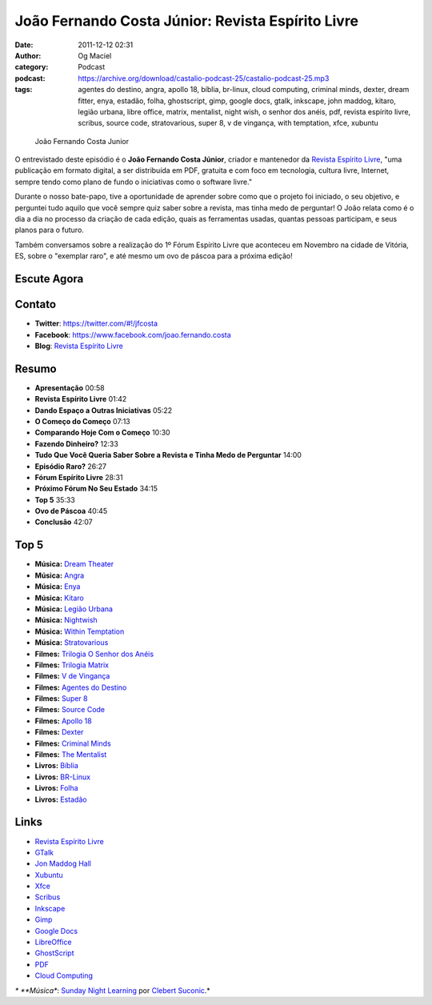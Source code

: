 João Fernando Costa Júnior: Revista Espírito Livre
##################################################
:date: 2011-12-12 02:31
:author: Og Maciel
:category: Podcast
:podcast: https://archive.org/download/castalio-podcast-25/castalio-podcast-25.mp3
:tags: agentes do destino, angra, apollo 18, bíblia, br-linux, cloud computing, criminal minds, dexter, dream fitter, enya, estadão, folha, ghostscript, gimp, google docs, gtalk, inkscape, john maddog, kitaro, legião urbana, libre office, matrix, mentalist, night wish, o senhor dos anéis, pdf, revista espírito livre, scribus, source code, stratovarious, super 8, v de vingança, with temptation, xfce, xubuntu

.. figure:: {filename}/images/joaojunior.jpg
   :alt: João Fernando Costa Junior

   João Fernando Costa Junior

O entrevistado deste episódio é o **João Fernando Costa Júnior**,
criador e mantenedor da `Revista Espírito
Livre <http://www.revista.espiritolivre.org/>`__, "uma publicação em
formato digital, a ser distribuída em PDF, gratuita e com foco em
tecnologia, cultura livre, Internet, sempre tendo como plano de fundo o
iniciativas como o software livre."

Durante o nosso bate-papo, tive a oportunidade de aprender sobre como
que o projeto foi iniciado, o seu objetivo, e perguntei tudo aquilo que
você sempre quiz saber sobre a revista, mas tinha medo de perguntar! O
João relata como é o dia a dia no processo da criação de cada edição,
quais as ferramentas usadas, quantas pessoas participam, e seus planos
para o futuro.

Também conversamos sobre a realização do 1º Fórum Espírito Livre que
aconteceu em Novembro na cidade de Vitória, ES, sobre o "exemplar raro",
e até mesmo um ovo de páscoa para a próxima edição!

Escute Agora
------------

.. podcast:: castalio-podcast-25

Contato
-------
-  **Twitter**: `https://twitter.com/#!/jfcosta <https://twitter.com/#%21/jfcosta>`__
-  **Facebook**: https://www.facebook.com/joao.fernando.costa
-  **Blog**: `Revista Espírito Livre <http://www.revista.espiritolivre.org/>`__

Resumo
------
-  **Apresentação** 00:58
-  **Revista Espírito Livre** 01:42
-  **Dando Espaço a Outras Iniciativas** 05:22
-  **O Começo do Começo** 07:13
-  **Comparando Hoje Com o Começo** 10:30
-  **Fazendo Dinheiro?** 12:33
-  **Tudo Que Você Queria Saber Sobre a Revista e Tinha Medo de Perguntar** 14:00
-  **Episódio Raro?** 26:27
-  **Fórum Espírito Livre** 28:31
-  **Próximo Fórum No Seu Estado** 34:15
-  **Top 5** 35:33
-  **Ovo de Páscoa** 40:45
-  **Conclusão** 42:07

Top 5
-----
-  **Música:** `Dream Theater <http://www.last.fm/search?q=Dream+Theater>`__
-  **Música:** `Angra <http://www.last.fm/search?q=Angra>`__
-  **Música:** `Enya <http://www.last.fm/search?q=Enya>`__
-  **Música:** `Kitaro <http://www.last.fm/search?q=kitaro>`__
-  **Música:** `Legião Urbana <http://www.last.fm/search?q=Legi%C3%A3o+Urbana>`__
-  **Música:** `Nightwish <http://www.last.fm/search?q=Nightwish>`__
-  **Música:** `Within Temptation <http://www.last.fm/search?q=Within+Temptation>`__
-  **Música:** `Stratovarious <http://www.last.fm/search?q=Stratovarious>`__
-  **Filmes:** `Trilogia O Senhor dos Anéis <http://www.imdb.com/find?s=all&q=Trilogia+O+Senhor+dos+An%C3%A9is>`__
-  **Filmes:** `Trilogia Matrix <http://www.imdb.com/find?s=all&q=Trilogia+Matrix>`__
-  **Filmes:** `V de Vingança <http://www.imdb.com/find?s=all&q=V+de+Vingan%C3%A7a>`__
-  **Filmes:** `Agentes do Destino <http://www.imdb.com/find?s=all&q=Agentes+do+Destino>`__
-  **Filmes:** `Super 8 <http://www.imdb.com/find?s=all&q=Super+8>`__
-  **Filmes:** `Source Code <http://www.imdb.com/find?s=all&q=Source+Code>`__
-  **Filmes:** `Apollo 18 <http://www.imdb.com/find?s=all&q=Apollo+18>`__
-  **Filmes:** `Dexter <http://www.imdb.com/find?s=all&q=Dexter>`__
-  **Filmes:** `Criminal Minds <http://www.imdb.com/find?s=all&q=Criminal+Minds>`__
-  **Filmes:** `The Mentalist <http://www.imdb.com/find?s=all&q=The+Mentalist>`__
-  **Livros:** `Bíblia <http://www.amazon.com/s/ref=nb_sb_noss?url=search-alias%3Dstripbooks&field-keywords=B%C3%ADblia>`__
-  **Livros:** `BR-Linux <http://www.amazon.com/s/ref=nb_sb_noss?url=search-alias%3Dstripbooks&field-keywords=BR-Linux>`__
-  **Livros:** `Folha <http://www.amazon.com/s/ref=nb_sb_noss?url=search-alias%3Dstripbooks&field-keywords=Folha>`__
-  **Livros:** `Estadão <http://www.amazon.com/s/ref=nb_sb_noss?url=search-alias%3Dstripbooks&field-keywords=Estad%C3%A3o>`__

Links
-----
-  `Revista Espírito Livre <https://duckduckgo.com/?q=Revista+Esp%C3%ADrito+Livre>`__
-  `GTalk <https://duckduckgo.com/?q=GTalk>`__
-  `Jon Maddog Hall <https://duckduckgo.com/?q=Jon+Maddog+Hall>`__
-  `Xubuntu <https://duckduckgo.com/?q=Xubuntu>`__
-  `Xfce <https://duckduckgo.com/?q=Xfce>`__
-  `Scribus <https://duckduckgo.com/?q=Scribus>`__
-  `Inkscape <https://duckduckgo.com/?q=Inkscape>`__
-  `Gimp <https://duckduckgo.com/?q=Gimp>`__
-  `Google Docs <https://duckduckgo.com/?q=Google+Docs>`__
-  `LibreOffice <https://duckduckgo.com/?q=LibreOffice>`__
-  `GhostScript <https://duckduckgo.com/?q=GhostScript>`__
-  `PDF <https://duckduckgo.com/?q=PDF>`__
-  `Cloud Computing <https://duckduckgo.com/?q=Cloud+Computing>`__

*\* **Música**: `Sunday Night Learning <http://soundcloud.com/clebertsuconic/sunday-night-lerning>`__ por `Clebert Suconic <http://soundcloud.com/clebertsuconic>`__.*
